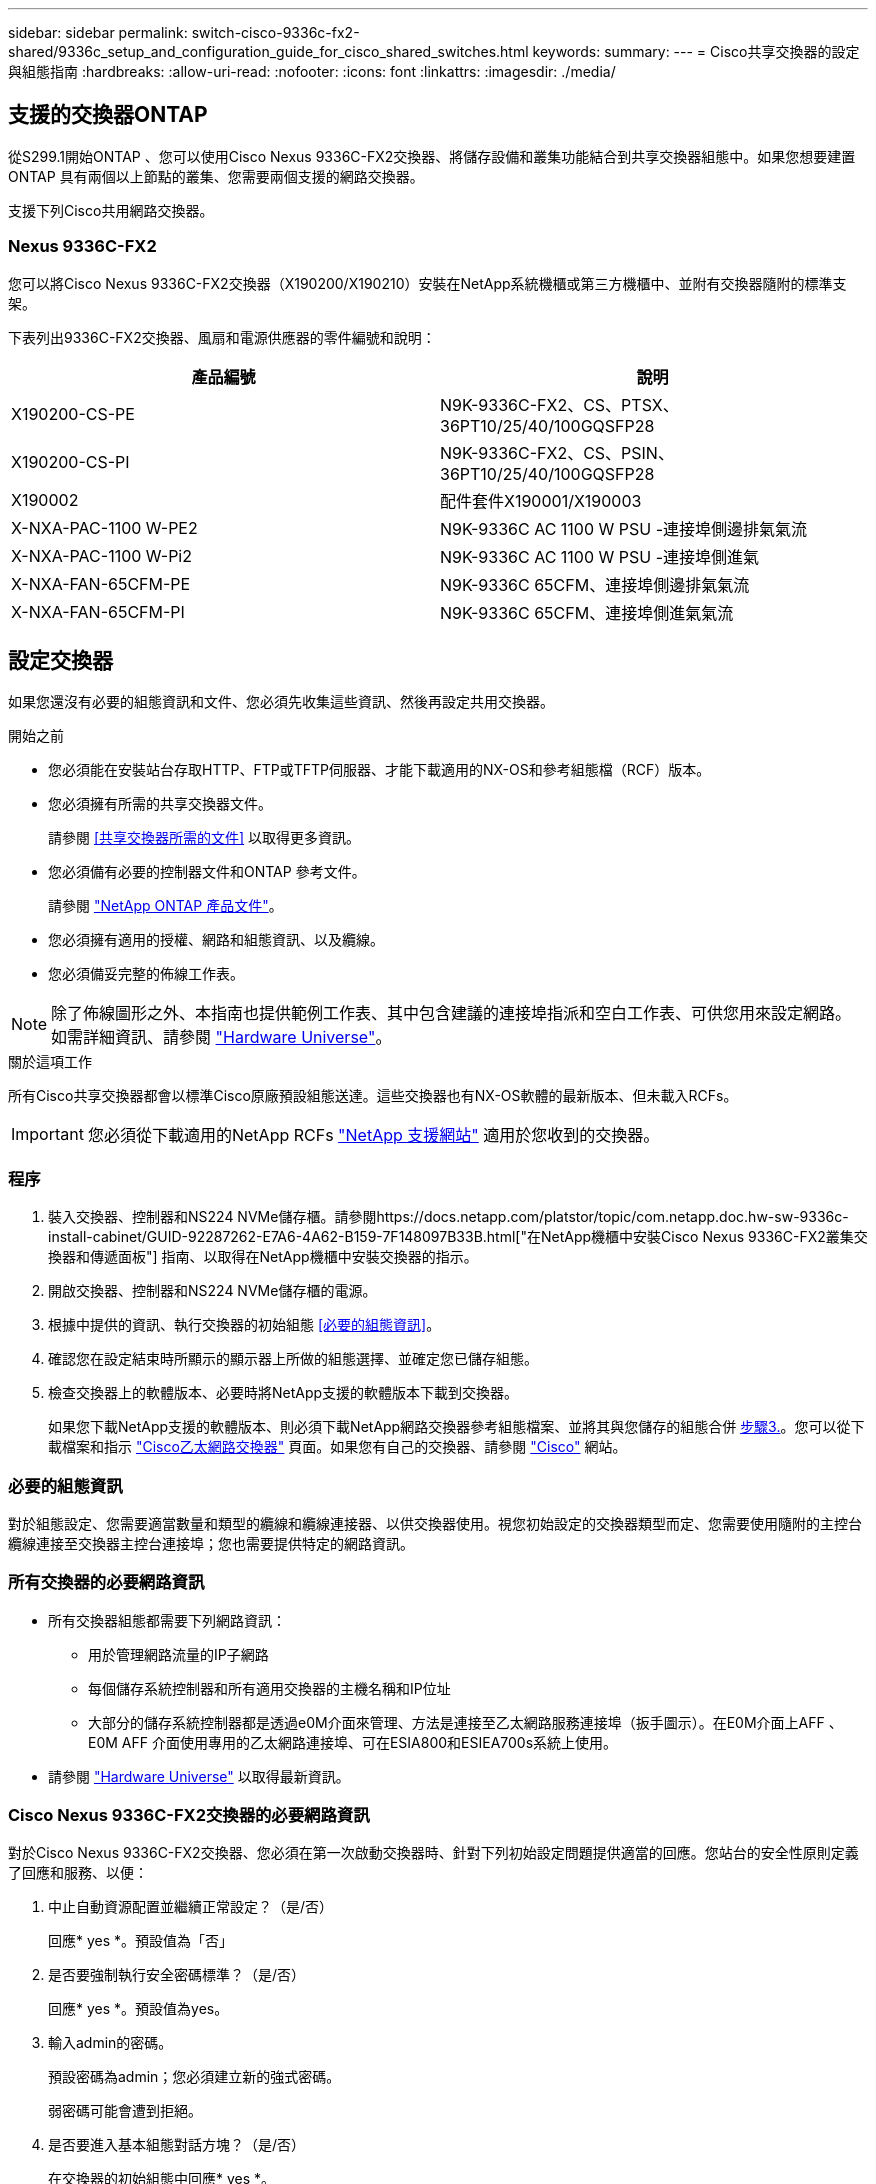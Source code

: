 ---
sidebar: sidebar 
permalink: switch-cisco-9336c-fx2-shared/9336c_setup_and_configuration_guide_for_cisco_shared_switches.html 
keywords:  
summary:  
---
= Cisco共享交換器的設定與組態指南
:hardbreaks:
:allow-uri-read: 
:nofooter: 
:icons: font
:linkattrs: 
:imagesdir: ./media/




== 支援的交換器ONTAP

從S299.1開始ONTAP 、您可以使用Cisco Nexus 9336C-FX2交換器、將儲存設備和叢集功能結合到共享交換器組態中。如果您想要建置ONTAP 具有兩個以上節點的叢集、您需要兩個支援的網路交換器。

支援下列Cisco共用網路交換器。



=== Nexus 9336C-FX2

您可以將Cisco Nexus 9336C-FX2交換器（X190200/X190210）安裝在NetApp系統機櫃或第三方機櫃中、並附有交換器隨附的標準支架。

下表列出9336C-FX2交換器、風扇和電源供應器的零件編號和說明：

|===
| 產品編號 | 說明 


| X190200-CS-PE | N9K-9336C-FX2、CS、PTSX、36PT10/25/40/100GQSFP28 


| X190200-CS-PI | N9K-9336C-FX2、CS、PSIN、36PT10/25/40/100GQSFP28 


| X190002 | 配件套件X190001/X190003 


| X-NXA-PAC-1100 W-PE2 | N9K-9336C AC 1100 W PSU -連接埠側邊排氣氣流 


| X-NXA-PAC-1100 W-Pi2 | N9K-9336C AC 1100 W PSU -連接埠側進氣 


| X-NXA-FAN-65CFM-PE | N9K-9336C 65CFM、連接埠側邊排氣氣流 


| X-NXA-FAN-65CFM-PI | N9K-9336C 65CFM、連接埠側進氣氣流 
|===


== 設定交換器

如果您還沒有必要的組態資訊和文件、您必須先收集這些資訊、然後再設定共用交換器。

.開始之前
* 您必須能在安裝站台存取HTTP、FTP或TFTP伺服器、才能下載適用的NX-OS和參考組態檔（RCF）版本。
* 您必須擁有所需的共享交換器文件。
+
請參閱 <<共享交換器所需的文件>> 以取得更多資訊。

* 您必須備有必要的控制器文件和ONTAP 參考文件。
+
請參閱 https://docs.netapp.com/us-en/ontap/index.html["NetApp ONTAP 產品文件"]。

* 您必須擁有適用的授權、網路和組態資訊、以及纜線。
* 您必須備妥完整的佈線工作表。



NOTE: 除了佈線圖形之外、本指南也提供範例工作表、其中包含建議的連接埠指派和空白工作表、可供您用來設定網路。如需詳細資訊、請參閱 https://hwu.netapp.com["Hardware Universe"]。

.關於這項工作
所有Cisco共享交換器都會以標準Cisco原廠預設組態送達。這些交換器也有NX-OS軟體的最新版本、但未載入RCFs。


IMPORTANT: 您必須從下載適用的NetApp RCFs https://mysupport.netapp.com["NetApp 支援網站"] 適用於您收到的交換器。



=== 程序

. 裝入交換器、控制器和NS224 NVMe儲存櫃。請參閱https://docs.netapp.com/platstor/topic/com.netapp.doc.hw-sw-9336c-install-cabinet/GUID-92287262-E7A6-4A62-B159-7F148097B33B.html["在NetApp機櫃中安裝Cisco Nexus 9336C-FX2叢集交換器和傳遞面板"] 指南、以取得在NetApp機櫃中安裝交換器的指示。
. 開啟交換器、控制器和NS224 NVMe儲存櫃的電源。
. [[step3]]根據中提供的資訊、執行交換器的初始組態 <<必要的組態資訊>>。
. 確認您在設定結束時所顯示的顯示器上所做的組態選擇、並確定您已儲存組態。
. 檢查交換器上的軟體版本、必要時將NetApp支援的軟體版本下載到交換器。
+
如果您下載NetApp支援的軟體版本、則必須下載NetApp網路交換器參考組態檔案、並將其與您儲存的組態合併 <<step3,步驟3.>>。您可以從下載檔案和指示 https://mysupport.netapp.com/site/info/cisco-ethernet-switch["Cisco乙太網路交換器"] 頁面。如果您有自己的交換器、請參閱 http://www.cisco.com["Cisco"] 網站。





=== 必要的組態資訊

對於組態設定、您需要適當數量和類型的纜線和纜線連接器、以供交換器使用。視您初始設定的交換器類型而定、您需要使用隨附的主控台纜線連接至交換器主控台連接埠；您也需要提供特定的網路資訊。



=== 所有交換器的必要網路資訊

* 所有交換器組態都需要下列網路資訊：
+
** 用於管理網路流量的IP子網路
** 每個儲存系統控制器和所有適用交換器的主機名稱和IP位址
** 大部分的儲存系統控制器都是透過e0M介面來管理、方法是連接至乙太網路服務連接埠（扳手圖示）。在E0M介面上AFF 、E0M AFF 介面使用專用的乙太網路連接埠、可在ESIA800和ESIEA700s系統上使用。


* 請參閱 https://hwu.netapp.com["Hardware Universe"] 以取得最新資訊。




=== Cisco Nexus 9336C-FX2交換器的必要網路資訊

對於Cisco Nexus 9336C-FX2交換器、您必須在第一次啟動交換器時、針對下列初始設定問題提供適當的回應。您站台的安全性原則定義了回應和服務、以便：

. 中止自動資源配置並繼續正常設定？（是/否）
+
回應* yes *。預設值為「否」

. 是否要強制執行安全密碼標準？（是/否）
+
回應* yes *。預設值為yes。

. 輸入admin的密碼。
+
預設密碼為admin；您必須建立新的強式密碼。

+
弱密碼可能會遭到拒絕。

. 是否要進入基本組態對話方塊？（是/否）
+
在交換器的初始組態中回應* yes *。

. 建立另一個登入帳戶？（是/否）
+
您的答案取決於您站台的原則、取決於替代系統管理員。預設值為「否」

. 設定唯讀SNMP社群字串？（是/否）
+
回應*否*。預設值為「否」

. 設定讀寫SNMP社群字串？（是/否）
+
回應*否*。預設值為「否」

. 輸入交換器名稱。
+
交換器名稱上限為63個英數字元。

. 是否繼續頻外（mgmt0）管理組態？（是/否）
+
在該提示字元中以* yes *（預設值）回應。在mgmt0 ipv4位址：提示字元中、輸入您的IP位址：ip_address

. 設定預設閘道？（是/否）
+
回應* yes *。在「Default-gateway:（預設閘道：）」提示字元的IPV4位址、輸入您的預設閘道。

. 設定進階IP選項？（是/否）
+
回應*否*。預設值為「否」

. 啟用Telnet服務？（是/否）
+
回應*否*。預設值為「否」

. 啟用SSH服務？（是/否）
+
回應* yes *。預設值為yes。




NOTE: 建議在使用叢集交換器健全狀況監視器（CSHM）進行記錄收集功能時使用SSH。我們也建議使用SSHv2來增強安全性。

. [[step14]輸入您要產生的SSH金鑰類型（DSA/RSA/rsa1）。預設值為RSA。
. 輸入金鑰位元數（1024-2048）。
. 設定NTP伺服器？（是/否）
+
回應*否*。預設值為「否」

. 設定預設介面層（L3/L2）：
+
回應* L2*。預設值為L2。

. 設定預設交換器連接埠介面狀態（關機/節點關機）：
+
使用* noshut*回應。預設值為noshut。

. 設定CoPP系統設定檔（嚴格/中等/輕度/高密度）：
+
回應*嚴格*。預設為嚴格。

. 是否要編輯組態？（是/否）
+
此時您應該會看到新的組態。檢閱您剛輸入的組態、並進行必要的變更。如果您對組態感到滿意、請在提示時回答「否」。如果您要編輯組態設定、請使用* yes *回應。

. 使用此組態並加以儲存？（是/否）
+
回應* yes *以儲存組態。這會自動更新Kickstart和系統映像。

+

NOTE: 如果您在此階段未儲存組態、下次重新啟動交換器時、將不會有任何變更生效。



如需交換器初始組態的詳細資訊、請參閱下列指南： https://www.cisco.com/c/en/us/td/docs/dcn/hw/nx-os/nexus9000/9336c-fx2-e/cisco-nexus-9336c-fx2-e-nx-os-mode-switch-hardware-installation-guide.html["Cisco Nexus 9336C-FX2安裝與升級指南"]。



===== 共享交換器所需的文件

您需要特定的交換器和控制器文件來設定ONTAP 您的整套功能。

若要設定Cisco Nexus 9336C-FX2共用交換器、請參閱 https://www.cisco.com/c/en/us/support/switches/nexus-9000-series-switches/series.html["Cisco Nexus 9000系列交換器支援"] 頁面。

|===
| 文件標題 | 說明 


| link:https://www.cisco.com/c/en/us/td/docs/dcn/hw/nx-os/nexus9000/9336c-fx2-e/cisco-nexus-9336c-fx2-e-nx-os-mode-switch-hardware-installation-guide.html["Nexus 9000系列硬體安裝指南"] | 提供有關站台需求、交換器硬體詳細資料及安裝選項的詳細資訊。 


| link:https://www.cisco.com/c/en/us/support/switches/nexus-9000-series-switches/products-installation-and-configuration-guides-list.html["Cisco Nexus 9000系列交換器軟體組態指南"] （請選擇安裝在交換器上的NX-OS版本指南） | 提供您需要的初始交換器組態資訊、然後才能設定交換器ONTAP 以供執行故障操作。 


| link:https://www.cisco.com/c/en/us/support/switches/nexus-9000-series-switches/series.html#InstallandUpgrade["Cisco Nexus 9000系列NX-OS軟體升級與降級指南"] （請選擇安裝在交換器上的NX-OS版本指南） | 如ONTAP 有必要、提供如何將交換器降級至支援的交換器軟體的相關資訊。 


| link:https://www.cisco.com/c/en/us/support/switches/nexus-9000-series-switches/products-command-reference-list.html["Cisco Nexus 9000系列NX-OS命令參考主索引"] | 提供Cisco所提供之各種命令參考資料的連結。 


| link:https://www.cisco.com/c/en/us/td/docs/switches/datacenter/sw/mib/quickreference/b_Cisco_Nexus_7000_Series_and_9000_Series_NX-OS_MIB_Quick_Reference.html["Cisco Nexus 9000 MIBs參考資料"] | 說明Nexus 9000交換器的管理資訊庫（MIB）檔案。 


| link:https://www.cisco.com/c/en/us/support/switches/nexus-9000-series-switches/products-system-message-guides-list.html["Nexus 9000系列NX-OS系統訊息參考"] | 說明Cisco Nexus 9000系列交換器的系統訊息、資訊訊息、以及其他可能有助於診斷連結、內部硬體或系統軟體問題的訊息。 


| link:https://www.cisco.com/c/en/us/support/switches/nexus-9000-series-switches/series.html#ReleaseandCompatibility["Cisco Nexus 9000系列NX-OS版本資訊"] （請針對安裝在交換器上的NX-OS版本選擇附註） | 說明Cisco Nexus 9000系列的功能、錯誤和限制。 


| link:https://www.cisco.com/c/en/us/td/docs/switches/datacenter/mds9000/hw/regulatory/compliance/RCSI.html["Cisco Nexus 9000系列的法規遵循與安全資訊"] | 提供Nexus 9000系列交換器的國際機構法規遵循、安全及法規資訊。 
|===


== Cisco Nexus 9336C-FX2纜線詳細資料

您可以使用下列纜線映像來完成控制器與交換器之間的纜線連接。如果您想要將NS224儲存設備連接成交換器、請依照交換器附加的圖表進行：

image:9336c_image1.jpg["交換器附加"]

如果您想要將NS224儲存設備連接成直接附加的連接埠、而非使用共用交換器儲存連接埠、請依照直接附加的圖表進行：

image:9336c_image2.jpg["直接附加"]



=== Cisco Nexus 9336C-FX2纜線工作表

如果您想要記錄支援的平台、您必須使用完整的佈線工作表範例作為指南來填寫空白的佈線工作表。

每對交換器的連接埠定義範例如下：image:cabling_worksheet.jpg["佈線工作表"]

其中：

* 100G ISL至交換器A連接埠35
* 100G ISL至交換器A連接埠36
* 100G ISL至交換器B連接埠35
* 100G ISL至交換器B連接埠36




=== 空白的佈線工作表

您可以使用空白的佈線工作表來記錄叢集中支援作為節點的平台。支援的叢集連線表Hardware Universe 定義平台所使用的叢集連接埠。

image:blank_cabling_worksheet.jpg["空白的佈線工作表"]

其中：

* 100G ISL至交換器A連接埠35
* 100G ISL至交換器A連接埠36
* 100G ISL至交換器B連接埠35
* 100G ISL至交換器B連接埠36

